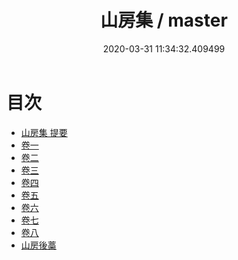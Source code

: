 #+TITLE: 山房集 / master
#+DATE: 2020-03-31 11:34:32.409499
* 目次
 - [[file:KR4d0287_000.txt::000-1a][山房集 提要]]
 - [[file:KR4d0287_001.txt::001-1a][卷一]]
 - [[file:KR4d0287_002.txt::002-1a][卷二]]
 - [[file:KR4d0287_003.txt::003-1a][卷三]]
 - [[file:KR4d0287_004.txt::004-1a][卷四]]
 - [[file:KR4d0287_005.txt::005-1a][卷五]]
 - [[file:KR4d0287_006.txt::006-1a][卷六]]
 - [[file:KR4d0287_007.txt::007-1a][卷七]]
 - [[file:KR4d0287_008.txt::008-1a][卷八]]
 - [[file:KR4d0287_008.txt::008-33a][山房後藁]]
